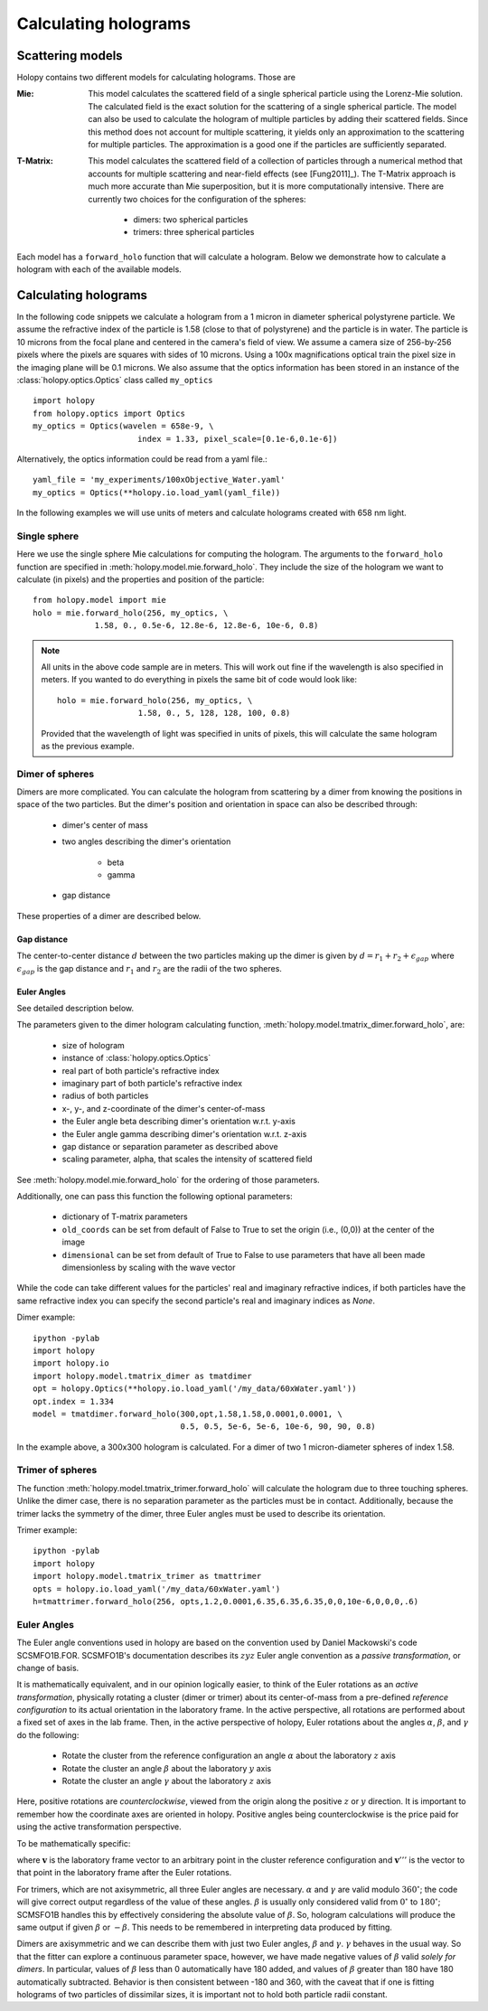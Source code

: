 .. _calc_tutorial:

*********************
Calculating holograms
*********************

Scattering models
=================

Holopy contains two different models for calculating holograms. Those are

:Mie:

    This model calculates the scattered field of a single spherical
    particle using the Lorenz-Mie solution. The calculated field is
    the exact solution for the scattering of a single spherical
    particle. The model can also be used to calculate the hologram of
    multiple particles by adding their scattered fields. Since this
    method does not account for multiple scattering, it yields only an
    approximation to the scattering for multiple particles.  The
    approximation is a good one if the particles are sufficiently
    separated.

:T-Matrix: 

    This model calculates the scattered field of a collection of
    particles through a numerical method that accounts for multiple
    scattering and near-field effects (see [Fung2011]_).  The T-Matrix
    approach is much more accurate than Mie superposition, but it is
    more computationally intensive.  There are currently two choices
    for the configuration of the spheres:

        - dimers: two spherical particles
        - trimers: three spherical particles


Each model has a ``forward_holo`` function that will calculate a
hologram. Below we demonstrate how to calculate a hologram with each
of the available models.

Calculating holograms
=====================

In the following code snippets we calculate a hologram from a 1 micron
in diameter spherical polystyrene particle. We assume the refractive
index of the particle is 1.58 (close to that of polystyrene) and the
particle is in water. The particle is 10 microns from the focal plane
and centered in the camera's field of view.  We assume a camera size
of 256-by-256 pixels where the pixels are squares with sides of 10
microns. Using a 100x magnifications optical train the pixel size in
the imaging plane will be 0.1 microns. We also assume that the optics
information has been stored in an instance of the
:class:`holopy.optics.Optics` class called ``my_optics`` ::

    import holopy
    from holopy.optics import Optics
    my_optics = Optics(wavelen = 658e-9, \
			  index = 1.33, pixel_scale=[0.1e-6,0.1e-6])

Alternatively, the optics information could be read from a yaml
file.::

    yaml_file = 'my_experiments/100xObjective_Water.yaml'
    my_optics = Optics(**holopy.io.load_yaml(yaml_file))

In the following examples we will use units of meters and calculate
holograms created with 658 nm light.

Single sphere
-------------

Here we use the single sphere Mie calculations for computing the
hologram.  The arguments to the ``forward_holo`` function are
specified in :meth:`holopy.model.mie.forward_holo`.  They include the
size of the hologram we want to calculate (in pixels) and the
properties and position of the particle::

    from holopy.model import mie
    holo = mie.forward_holo(256, my_optics, \
		 1.58, 0., 0.5e-6, 12.8e-6, 12.8e-6, 10e-6, 0.8)

.. note::
    All units in the above code sample are in meters. This will work
    out fine if the wavelength is also specified in meters. If you
    wanted to do everything in pixels the same bit of code would look
    like::

        holo = mie.forward_holo(256, my_optics, \
			 1.58, 0., 5, 128, 128, 100, 0.8)

    Provided that the wavelength of light was specified in units of
    pixels, this will calculate the same hologram as the previous
    example.


Dimer of spheres
----------------

Dimers are more complicated. You can calculate the hologram from
scattering by a dimer from knowing the positions in space of the two
particles. But the dimer's position and orientation in space can also
be described through:

    * dimer's center of mass
    * two angles describing the dimer's orientation

        * beta
        * gamma

    * gap distance

These properties of a dimer are described below. 

Gap distance
~~~~~~~~~~~~~~~~~~~~

The center-to-center distance :math:`d` between the two particles making up the dimer is given
by :math:`d = r_1 + r_2 + \epsilon_{gap}` where :math:`\epsilon_{gap}` is the gap distance and
:math:`r_1` and :math:`r_2` are the radii of the two spheres.

Euler Angles
~~~~~~~~~~~~

See detailed description below.

The parameters given to the dimer hologram calculating function,
:meth:`holopy.model.tmatrix_dimer.forward_holo`, are:

    * size of hologram
    * instance of :class:`holopy.optics.Optics`
    * real part of both particle's refractive index
    * imaginary part of both particle's refractive index
    * radius of both particles
    * x-, y-, and z-coordinate of the dimer's center-of-mass
    * the Euler angle beta describing dimer's orientation w.r.t. y-axis
    * the Euler angle gamma describing dimer's orientation w.r.t. z-axis
    * gap distance or separation parameter as described above
    * scaling parameter, alpha, that scales the intensity of scattered field

See :meth:`holopy.model.mie.forward_holo` for the ordering of those
parameters. 

Additionally, one can pass this function the following optional
parameters:

    * dictionary of T-matrix parameters
    * ``old_coords`` can be set from default of False to True to set the origin 
      (i.e., (0,0)) at the center of the image
    * ``dimensional`` can be set from default of True to False to use parameters that have all been made
      dimensionless by scaling with the wave vector

While the code can take different values for the particles' real
and imaginary refractive indices, if both particles have the same
refractive index you can specify the second particle's real and imaginary
indices as `None`. 

Dimer example::

    ipython -pylab
    import holopy
    import holopy.io
    import holopy.model.tmatrix_dimer as tmatdimer
    opt = holopy.Optics(**holopy.io.load_yaml('/my_data/60xWater.yaml'))
    opt.index = 1.334
    model = tmatdimer.forward_holo(300,opt,1.58,1.58,0.0001,0.0001, \
                                   0.5, 0.5, 5e-6, 5e-6, 10e-6, 90, 90, 0.8)

In the example above, a 300x300 hologram is calculated. For a dimer of two
1 micron-diameter spheres of index 1.58. 


Trimer of spheres
-----------------

The function :meth:`holopy.model.tmatrix_trimer.forward_holo` will calculate
the hologram due to three touching spheres. Unlike the dimer case, there is
no separation parameter as the particles must be in contact. Additionally, because
the trimer lacks the symmetry of the dimer, three Euler angles must be
used to describe its orientation. 

Trimer example::

    ipython -pylab
    import holopy
    import holopy.model.tmatrix_trimer as tmattrimer
    opts = holopy.io.load_yaml('/my_data/60xWater.yaml')
    h=tmattrimer.forward_holo(256, opts,1.2,0.0001,6.35,6.35,6.35,0,0,10e-6,0,0,0,.6)

Euler Angles
------------
The Euler angle conventions used in holopy are based on the convention used by Daniel Mackowski's
code SCSMFO1B.FOR.  SCSMFO1B's documentation describes its :math:`zyz` Euler angle convention as a *passive transformation*, or change of basis.

It is mathematically equivalent, and in our opinion logically easier, to think of the Euler rotations as 
an *active transformation*, physically rotating a cluster (dimer or trimer) about its center-of-mass from 
a pre-defined *reference configuration* to its actual orientation in the laboratory frame. 
In the active perspective, all rotations are performed about a fixed set of axes in the lab frame.
Then, in the active perspective of holopy, Euler rotations about the angles :math:`\alpha`, 
:math:`\beta`, and :math:`\gamma` do the following:

    * Rotate the cluster from the reference configuration an angle :math:`\alpha` about the laboratory
      :math:`z` axis
    * Rotate the cluster an angle :math:`\beta` about the laboratory :math:`y` axis
    * Rotate the cluster an angle :math:`\gamma` about the laboratory :math:`z` axis

Here, positive rotations are *counterclockwise*, viewed from the origin along the positive :math:`z` or
:math:`y` direction.  It is important to remember how the coordinate axes are oriented in holopy. Positive
angles being counterclockwise is the price paid for using the active transformation perspective.

To be mathematically specific: 

.. image:: ../images/euler_matrix_eqn.png
    :scale: 100 %
    
where :math:`\mathbf{v}` is the laboratory frame vector to an arbitrary point in the cluster reference 
configuration and :math:`\mathbf{v}'''` is the vector to that point in the laboratory frame after the
Euler rotations.

For trimers, which are not axisymmetric, all three Euler angles are necessary. :math:`\alpha` and :math:`\gamma` 
are valid modulo :math:`360^\circ`; the code will give correct output regardless of the value of these angles.
:math:`\beta` is usually only considered valid from :math:`0^\circ` to :math:`180^\circ`; SCMSFO1B handles
this by effectively considering the absolute value of :math:`\beta`. So, hologram calculations will
produce the same output if given :math:`\beta` or :math:`-\beta`. This needs to be remembered in interpreting
data produced by fitting.

Dimers are axisymmetric and we can describe them with just two Euler angles, :math:`\beta` and :math:`\gamma`. 
:math:`\gamma` behaves in the usual way. So that the fitter can explore a continuous parameter space, however,
we have made negative values of :math:`\beta` valid *solely for dimers*. In particular, values of :math:`\beta` less than 0 automatically have 180 added, and values of :math:`\beta` greater than 180 have 180 automatically 
subtracted. Behavior is then consistent between -180 and 360, with the caveat that if one is fitting holograms
of two particles of dissimilar sizes, it is important not to hold both particle radii constant.



